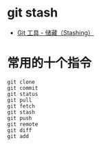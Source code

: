 * git stash
  + [[https://git-scm.com/book/zh/v1/Git-%25E5%25B7%25A5%25E5%2585%25B7-%25E5%2582%25A8%25E8%2597%258F%25EF%25BC%2588Stashing%25EF%25BC%2589][Git 工具 - 储藏（Stashing）]]

* 常用的十个指令
  #+BEGIN_EXAMPLE
    git clone
    git commit
    git status
    git pull
    git fetch
    git stash
    git push
    git remote
    git diff
    git add
  #+END_EXAMPLE
